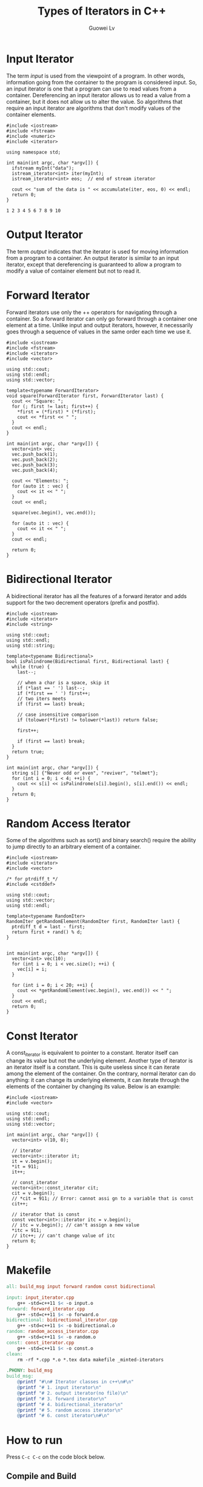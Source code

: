 #+TITLE: Types of Iterators in C++
#+AUTHOR: Guowei Lv
#+OPTIONS: texht:t
#+LATEX_CLASS: article
#+LATEX_CLASS_OPTIONS:
#+LaTeX_HEADER: \usemintedstyle{colorful}
#+LATEX_HEADER_EXTRA:

* Input Iterator
The term /input/ is used from the viewpoint of a program. In other words, information going from the container to the program is considered input. So, an input iterator is one that a program can use to read values from a container. Dereferencing an input iterator allows us to read a value from a container, but it does not allow us to alter the value. So algorithms that require an input iterator are algorithms that don't modify values of the container elements.

#+begin_src C++ :tangle input_iterator.cpp
#include <iostream>
#include <fstream>
#include <numeric>
#include <iterator>

using namespace std;

int main(int argc, char *argv[]) {
  ifstream myInt("data");
  istream_iterator<int> iter(myInt);
  istream_iterator<int> eos;  // end of stream iterator

  cout << "sum of the data is " << accumulate(iter, eos, 0) << endl;
  return 0;
}
#+end_src

#+begin_src C++ :tangle data
1 2 3 4 5 6 7 8 9 10
#+end_src

* Output Iterator
The term /output/ indicates that the iterator is used for moving information from a program to a container. An output iterator is similar to an input iterator, except that dereferencing is guaranteed to allow a program to modify a value of container element but not to read it.

* Forward Iterator
Forward iterators use only the ++ operators for navigating through a container. So a forward iterator can only go forward through a container one element at a time. Unlike input and output iterators, however, it necessarily goes through a sequence of values in the same order each time we use it.

#+begin_src C++ :tangle forward_iterator.cpp
#include <iostream>
#include <fstream>
#include <iterator>
#include <vector>

using std::cout;
using std::endl;
using std::vector;

template<typename ForwardIterator>
void square(ForwardIterator first, ForwardIterator last) {
  cout << "Square: ";
  for (; first != last; first++) {
    *first = (*first) * (*first);
    cout << *first << " ";
  }
  cout << endl;
}

int main(int argc, char *argv[]) {
  vector<int> vec;
  vec.push_back(1);
  vec.push_back(2);
  vec.push_back(3);
  vec.push_back(4);

  cout << "Elements: ";
  for (auto it : vec) {
    cout << it << " ";
  }
  cout << endl;

  square(vec.begin(), vec.end());

  for (auto it : vec) {
    cout << it << " ";
  }
  cout << endl;

  return 0;
}
#+end_src

* Bidirectional Iterator

A bidirectional iterator has all the features of a forward iterator and adds support for the two decrement operators (prefix and postfix).

#+begin_src C++ :tangle bidirectional_iterator.cpp
#include <iostream>
#include <iterator>
#include <string>

using std::cout;
using std::endl;
using std::string;

template<typename Bidirectional>
bool isPalindrome(Bidirectional first, Bidirectional last) {
  while (true) {
    last--;

    // when a char is a space, skip it
    if (*last == ' ') last--;
    if (*first == ' ') first++;
    // two iters meets
    if (first == last) break;

    // case insensitive comparison
    if (tolower(*first) != tolower(*last)) return false;

    first++;

    if (first == last) break;
  }
  return true;
}

int main(int argc, char *argv[]) {
  string s[] {"Never odd or even", "reviver", "telmet"};
  for (int i = 0; i < 4; ++i) {
    cout << s[i] << isPalindrome(s[i].begin(), s[i].end()) << endl;
  }
  return 0;
}
#+end_src

* Random Access Iterator

Some of the algorithms such as sort() and binary search() require the ability to jump directly to an arbitrary element of a container.

#+begin_src C++ :tangle random_access_iterator.cpp
#include <iostream>
#include <iterator>
#include <vector>

/* for ptrdiff_t */
#include <cstddef>

using std::cout;
using std::vector;
using std::endl;

template<typename RandomIter>
RandomIter getRandomElement(RandomIter first, RandomIter last) {
  ptrdiff_t d = last - first;
  return first + rand() % d;
}


int main(int argc, char *argv[]) {
  vector<int> vec(10);
  for (int i = 0; i < vec.size(); ++i) {
    vec[i] = i;
  }

  for (int i = 0; i < 20; ++i) {
    cout << *getRandomElement(vec.begin(), vec.end()) << " ";
  }
  cout << endl;
  return 0;
}
#+end_src

* Const Iterator

A const_iterator is equivalent to pointer to a constant. Iterator itself can change its value but not the underlying element. Another type of iterator is an iterator itself is a constant. This is quite useless since it can iterate among the element of the container. On the contrary, normal iterator can do anything: it can change its underlying elements, it can iterate through the elements of the container by changing its value. Below is an example:

#+begin_src C++ :tangle const_iterator.cpp
#include <iostream>
#include <vector>

using std::cout;
using std::endl;
using std::vector;

int main(int argc, char *argv[]) {
  vector<int> v(10, 0);

  // iterator
  vector<int>::iterator it;
  it = v.begin();
  *it = 911;
  it++;

  // const_iterator
  vector<int>::const_iterator cit;
  cit = v.begin();
  // *cit = 911; // Error: cannot assi gn to a variable that is const
  cit++;

  // iterator that is const
  const vector<int>::iterator itc = v.begin();
  // itc = v.begin(); // can't assign a new value
  *itc = 911;
  // itc++; // can't change value of itc
  return 0;
}
#+end_src

* Makefile

#+begin_src makefile :tangle makefile
all: build_msg input forward random const bidirectional

input: input_iterator.cpp
	g++ -std=c++11 $< -o input.o
forward: forward_iterator.cpp
	g++ -std=c++11 $< -o forward.o
bidirectional: bidirectional_iterator.cpp
	g++ -std=c++11 $< -o bidirectional.o
random: random_access_iterator.cpp
	g++ -std=c++11 $< -o random.o
const: const_iterator.cpp
	g++ -std=c++11 $< -o const.o
clean:
	rm -rf *.cpp *.o *.tex data makefile _minted-iterators

.PHONY: build_msg
build_msg:
	@printf "#\n# Iterator classes in c++\n#\n"
	@printf "# 1. input iterator\n"
	@printf "# 2. output iterator(no file)\n"
	@printf "# 3. forward iterator\n"
	@printf "# 4. bidirectional_iterator\n"
	@printf "# 5. random access iterator\n"
	@printf "# 6. const iterator\n#\n"
#+end_src
  
* How to run
Press =C-c C-c= on the code block below.
** Compile and Build

#+BEGIN_SRC emacs-lisp :exports none
;; tangle the source code
(org-babel-tangle)
;; export to pdf
(org-latex-export-to-pdf)
;; build
(shell-command-to-string "make")
#+END_SRC

#+RESULTS:
#+begin_example
#
# Iterator classes in c++
#
# 1. input iterator
# 2. output iterator(no file)
# 3. forward iterator
# 4. bidirectional_iterator
# 5. random access iterator
# 6. const iterator
#
g++ -std=c++11 input_iterator.cpp -o input.o
g++ -std=c++11 forward_iterator.cpp -o forward.o
g++ -std=c++11 random_access_iterator.cpp -o random.o
g++ -std=c++11 const_iterator.cpp -o const.o
g++ -std=c++11 bidirectional_iterator.cpp -o bidirectional.o
#+end_example

** Run

#+begin_src emacs-lisp :exports none
(shell-command-to-string "./input.o")
#+end_src

#+RESULTS:
: sum of the data is 55

#+begin_src emacs-lisp :exports none
(shell-command-to-string "./forward.o")
#+end_src

#+RESULTS:
: Elements: 1 2 3 4 
: Square: 1 4 9 16 
: 1 4 9 16 

#+begin_src emacs-lisp :exports none
(shell-command-to-string "./bidirectional.o")
#+end_src

#+RESULTS:
: Never odd or even1
: reviver1
: telmet0

#+begin_src emacs-lisp :exports none
(shell-command-to-string "./random.o")
#+end_src

#+RESULTS:
: 3 6 7 5 3 5 6 2 9 1 2 7 0 9 3 6 0 6 2 6 

#+begin_src emacs-lisp :exports none
(shell-command-to-string "./forward.o")
#+end_src

#+RESULTS:
: Elements: 1 2 3 4 
: Square: 1 4 9 16 
: 1 4 9 16 

#+begin_src emacs-lisp :exports none
(shell-command-to-string "./const.o")
#+end_src

#+RESULTS:

** Clean
#+begin_src emacs-lisp :exports none
(shell-command-to-string "make clean")
#+end_src

#+RESULTS:
: rm -rf *.cpp *.o *.tex data makefile minted-iterators

